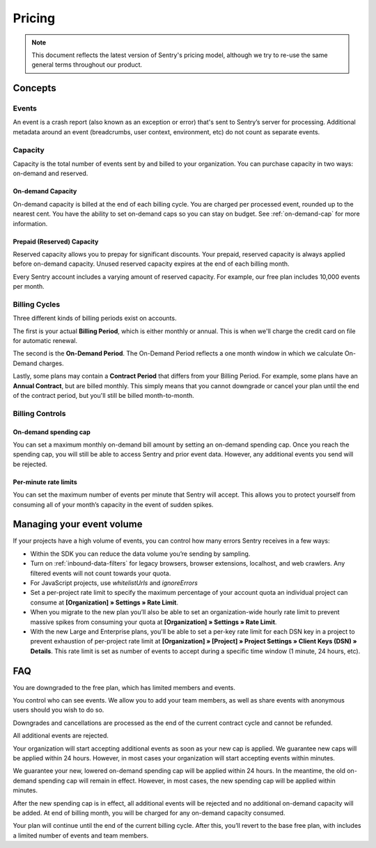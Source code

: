 Pricing
=======

.. note:: This document reflects the latest version of Sentry's pricing model, although we
          try to re-use the same general terms throughout our product.


Concepts
--------

Events
~~~~~~

An event is a crash report (also known as an exception or error) that's sent to Sentry’s server for processing. Additional metadata around an event (breadcrumbs, user context, environment, etc) do not count as separate events.

Capacity
~~~~~~~~

Capacity is the total number of events sent by and billed to your organization. You can purchase capacity in two ways: on-demand and reserved.

On-demand Capacity
``````````````````

On-demand capacity is billed at the end of each billing cycle. You are charged per processed event, rounded up to the nearest cent. You have the ability to set on-demand caps so you can stay on budget. See :ref:`on-demand-cap` for more information.


Prepaid (Reserved) Capacity
```````````````````````````

Reserved capacity allows you to prepay for significant discounts. Your prepaid, reserved capacity is always applied before on-demand capacity. Unused reserved capacity expires at the end of each billing month.

Every Sentry account includes a varying amount of reserved capacity. For example, our free plan includes 10,000 events per month.


Billing Cycles
~~~~~~~~~~~~~~

Three different kinds of billing periods exist on accounts.

The first is your actual **Billing Period**, which is either monthly or annual. This is when we'll charge the credit card on file for automatic renewal.

The second is the **On-Demand Period**. The On-Demand Period reflects a one month window in which we calculate On-Demand charges.

Lastly, some plans may contain a **Contract Period** that differs from your Billing Period. For example, some plans have an **Annual Contract**, but are billed monthly. This simply means that you cannot downgrade or cancel your plan until the end of the contract period, but you'll still be billed month-to-month.

Billing Controls
~~~~~~~~~~~~~~~~

.. _on-demand-cap:

On-demand spending cap
``````````````````````

You can set a maximum monthly on-demand bill amount by setting an on-demand spending cap. Once you reach the spending cap, you will still be able to access Sentry and prior event data. However, any additional events you send will be rejected.

Per-minute rate limits
``````````````````````

You can set the maximum number of events per minute that Sentry will accept. This allows you to protect yourself from consuming all of your month’s capacity in the event of sudden spikes.


Managing your event volume
--------------------------
If your projects have a high volume of events, you can control how many errors Sentry receives in a few ways:

- Within the SDK you can reduce the data volume you’re sending by sampling.
- Turn on :ref:`inbound-data-filters` for legacy browsers, browser extensions, localhost, and web crawlers. Any filtered events will not count towards your quota.
- For JavaScript projects, use `whitelistUrls` and `ignoreErrors`
- Set a per-project rate limit to specify the maximum percentage of your account quota an individual project can consume at **[Organization] » Settings » Rate Limit**.
- When you migrate to the new plan you’ll also be able to set an organization-wide hourly rate limit to prevent massive spikes from consuming your quota at **[Organization] » Settings » Rate Limit**.
- With the new Large and Enterprise plans, you'll be able to set a per-key rate limit for each DSN key in a project to prevent exhaustion of per-project rate limit at **[Organization] » [Project] » Project Settings » Client Keys (DSN) » Details**. This rate limit is set as number of events to accept during a specific time window (1 minute, 24 hours, etc).

FAQ
---

.. describe:: What happens when my trial expires?

You are downgraded to the free plan, which has limited members and events.

.. describe:: Who sees my events?

You control who can see events. We allow you to add your team members, as well as share events with anonymous users should you wish to do so.

.. describe:: If I downgrade mid-year, when does it apply?

Downgrades and cancellations are processed as the end of the current contract cycle and cannot be refunded.

.. describe:: What happens if I continue to send events after my on-demand spending cap is consumed?

All additional events are rejected.

.. describe:: If I raise my on-demand spending cap mid-month, when will my organization start accepting events again?

Your organization will start accepting additional events as soon as your new cap is applied. We guarantee new caps will be applied within 24 hours. However, in most cases your organization will start accepting events within minutes.

.. describe:: If I lower my on-demand spending cap mid-month below this month’s existing bill, when will the new cap take effect? What will my on-demand bill be?

We guarantee your new, lowered on-demand spending cap will be applied within 24 hours. In the meantime, the old on-demand spending cap will remain in effect. However, in most cases, the new spending cap will be applied within minutes.

After the new spending cap is in effect, all additional events will be rejected and no additional on-demand capacity will be added. At end of billing month, you will be charged for any on-demand capacity consumed.

.. describe:: If I want to cancel monthly billing, what happens?

Your plan will continue until the end of the current billing cycle. After this, you’ll revert to the base free plan, with includes a limited number of events and team members.
